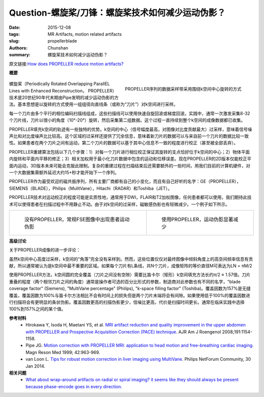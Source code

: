 Question-螺旋桨/刀锋：螺旋桨技术如何减少运动伪影？
======================================================================================================

:date: 2015-12-08
:tags: MR Artifacts, motion related artifacts
:slug: propellerblade
:authors: Chunshan
:summary: 螺旋桨技术如何减少运动伪影？

原文链接:\ `How does PROPELLER reduce motion artifacts? <http://mri-q.com/propellerblade.html>`_

**概要** 
 .. figure:: http://mri-q.com/uploads/3/4/5/7/34572113/267662_orig.png
    :alt: summary
    :align: center
    :width: 700

.. figure:: http://mri-q.com/uploads/3/4/5/7/34572113/6154900_orig.gif
   :alt: PROPELLER sequence sampling strips of data
   :align: right
   :width: 400

   PROPELLER序列的数据采样带采用围绕k空间中心旋转的方式

螺旋桨（Periodically Rotated Overlapping ParallEL Lines with Enhanced Reconstruction， PROPELLER）技术是20世纪90年代末期由Pipe发明的减少运动伪影的方法。基本思想是以旋转的方式使用一组组径向直线条（或称为“刀片”）对k空间进行采样。

每一个刀片由多个平行的相位编码扫描线组成，这些扫描线可以使用快速自旋回波或梯度回波。实践中，通常一次激发采集8-32个刀片线，刀片以很小的角度（10°-20°）旋转，然后采集第二组数据。这个过程一直持续到整个k空间的成像数据都已收集。

PROPELLER填充k空间的轨迹有一些独特的优势。k空间的中心（信号幅度最高，对图像对比度贡献最大）过采样，意味着信号噪声比和对比度噪声比比较高。这个区域的过采样还提供了冗余信息，意味着新刀片的数据可以与来自前一个刀片的数据比较一致性。如果患者在两个刀片之间有运动，第二个刀片的数据可以基于其中心信息不一致的程度进行校正（甚至被全部丢弃）。

PROPELLER重建算法包括以下几个步骤：1）对每一个刀片进行相位校正保证其旋转的支点恰好位于k空间的中心；2）物体平面内旋转和平面内平移的修正；3）相关加权用于最小化刀片数据中包含的运动和位移误差。现在PROPELLER的2D版本仅能校正平面内运动，3D版本未来可能会克服此限制。复杂的重建过程在扫描结束后还需要额外的一些时间，用我们目前的计算机硬件，对一个大数据集需额外延迟大约15+秒才能开始下一个序列。

PROPELLER作为最受欢迎的磁共振序列，所有主要厂商都有自己的小变化，而且有自己好听的名字：GE（PROPELLER），SIEMENS（BLADE），Philips（MulitVane），Hitachi（RADAR）和Toshiba（JET）。

PROPELLER技术对运动校正的程度可能是实质性地，通常用于DWI，FLAIR和T2加权图像，任何患者都可以使用，我们期待此技术可以使得患者在扫描过程中不用静止不动。由于对k空间的过采样，磁敏感伪影也有轻微减少。一个例子如下所示。

+-------------------------------------------------------------------------------+--------------------------------------------------------------------------------+
| .. figure:: http://mri-q.com/uploads/3/4/5/7/34572113/4885686_orig.jpg?268    | .. figure:: http://mri-q.com/uploads/3/4/5/7/34572113/5419247_orig.jpg?270     |
|    :alt: Without PROPELLER: Patient motion artifacts on routine FSE image     |    :alt: With PROPELLER: Motion artifacts substantially reduced                |
|    :width: 330                                                                |    :width: 330                                                                 |
|                                                                               |                                                                                |
|    没有PROPELLER，常规FSE图像中出现患者运动伪影                               |    使用PROPELLER，运动伪影显著减少                                             |
+-------------------------------------------------------------------------------+--------------------------------------------------------------------------------+

**高级讨论**

关于PROPELLER成像的进一步评论：

虽然k空间中心高度过采样，k空间的“角落”完全没有采样到。然而，这些位置仅仅对最终图像中倾斜角度上的高空间频率信息有贡献，所以通常被认为是k空间中最不重要的区域。如果每个刀片有L条线，共N个刀片，成像矩阵的等价直径M可表达为LN = πM/2

使用PROPELLER方法，k空间圆的完全覆盖（刀片之间没有空隙）需要比笛卡尔（矩形）k空间填充方法长约π/2 ≈ 1.57倍。刀片重叠的程度（两个相邻刀片之间的角度）通常是操作者可选的百分比形式的参数，制造商对此参数也有不同的名字，"blade coverage factor" (Siemens), "MultiVane percentage" (Philips), "k-space filling factor" (Toshiba)。覆盖因数为157%是无缝覆盖，覆盖因数为100%与笛卡尔方法相比不会有时间上的损失但是两个刀片末端将会有间隙。如果使用低于100%的覆盖因数进行扫描将会有更明显的条状伪影。覆盖因数更高的扫描伪影更少，信噪比更高，代价是扫描时间更长。通常在临床实践中选择100%到157%之间的某个值。

**参考材料**
     * Hirokawa Y, Isoda H, Maetani YS, et al. `MRI artifact reduction and quality improvement in the upper abdomen with PROPELLER and Prospective Acquisition Correction (PACE) technique <http://mri-q.com/uploads/3/4/5/7/34572113/hirokawa_blade_ajr_2010.pdf>`_. AJR Am J Roengenol 2008;191:1154-1158.     
     * Pipe JG. `Motion correction with PROPELLER MRI: application to head motion and free-breathing cardiac imaging <http://mri-q.com/uploads/3/4/5/7/34572113/pipej_mrm_1999_42_953_959_propeller.pdf>`_. Magn Reson Med 1999; 42:963-969.
     * van Loon L. `Tips for robust motion correction in liver imaging using MultiVane <http://mri-q.com/uploads/3/4/5/7/34572113/tips_for_robust_motion_correction_in_liver_imaging_using_multivane.pdf>`_. Philips NetForum Community, 30 Jan 2014.

**相关问题**
	* `What about wrap-around artifacts on radial or spiral imaging? it seems like they should always be present because phase-encode goes in every direction. <http://mri-q.com/spiralradial-artifacts.html>`_